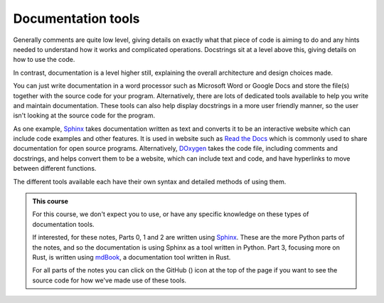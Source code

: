 .. _documentation_tools:

Documentation tools
===================
Generally comments are quite low level, giving details on exactly what that piece of code is aiming to do and any hints needed to understand how it works and complicated operations. Docstrings sit at a level above this, giving details on how to use the code. 

In contrast, documentation is a level higher still, explaining the overall architecture and design choices made. 

You can just write documentation in a word processor such as Microsoft Word or Google Docs and store the file(s) together with the source code for your program. Alternatively, there are lots of dedicated tools available to help you write and maintain documentation. These tools can also help display docstrings in a more user friendly manner, so the user isn't looking at the source code for the program. 

As one example, `Sphinx <https://www.sphinx-doc.org/en/master/>`_ takes documentation written as text and converts it to be an interactive website which can include code examples and other features. It is used in website such as `Read the Docs <https://about.readthedocs.com/>`_ which is commonly used to share documentation for open source programs. Alternatively, `DOxygen <https://www.doxygen.nl/>`_ takes the code file, including comments and docstrings, and helps convert them to be a website, which can include text and code, and have hyperlinks to move between different functions.

The different tools available each have their own syntax and detailed methods of using them.

.. |ico1| image:: GitHub_Invertocat_Dark.svg 
            :width: 20

.. admonition:: This course

   For this course, we don't expect you to use, or have any specific knowledge on these types of documentation tools. 
   
   If interested, for these notes, Parts 0, 1 and 2 are written using `Sphinx <https://www.sphinx-doc.org/en/master/>`_. These are the more Python parts of the notes, and so the documentation is using Sphinx as a tool written in Python. Part 3, focusing more on Rust, is written using `mdBook <https://rust-lang.github.io/mdBook/>`_, a documentation tool written in Rust. 
   
   For all parts of the notes you can click on the GitHub (|ico1|) icon at the top of the page if you want to see the source code for how we've made use of these tools. 